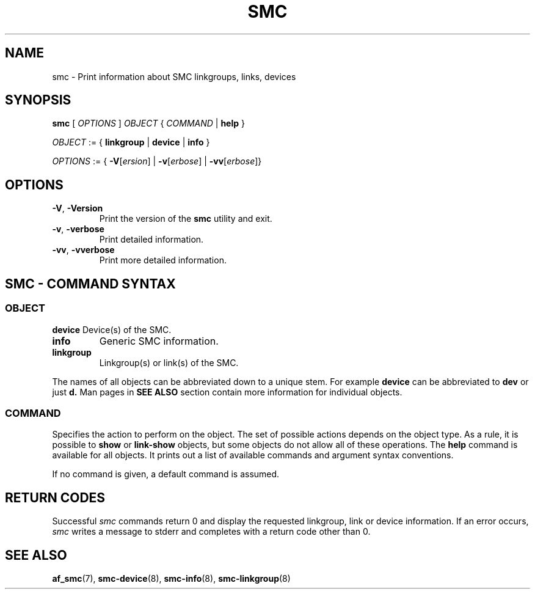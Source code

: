 .\" smc.8
.\"
.\"
.\" Copyright IBM Corp. 2020
.\" Author(s):  Guvenc Gulce <guvenc@linux.ibm.com>
.\" ----------------------------------------------------------------------
.\"
.TH SMC 8 "June 2020" "smc-tools" "Linux Programmer's Manual"

.SH NAME
smc \- Print information about SMC linkgroups, links, devices

.SH SYNOPSIS
.B smc
.RI "[ " OPTIONS " ] " OBJECT " { " COMMAND " | "
.BR help " }"
.sp

.IR OBJECT " := { "
.BR linkgroup " | " device " | " info " }"
.sp

.IR OPTIONS " := { "
\fB\-V\fR[\fIersion\fR] |
\fB\-v\fR[\fIerbose\fR] |
\fB\-vv\fR[\fIerbose\fR]}

.SH OPTIONS

.TP
.BR "\-V" , " -Version"
Print the version of the
.B smc
utility and exit.

.TP
.BR "\-v", " \-verbose"
Print detailed information.

.TP
.BR "\-vv", " \-vverbose"
Print more detailed information.

.SH SMC - COMMAND SYNTAX

.SS
.I OBJECT

.B device
Device(s) of the SMC.

.TP
.B info
Generic SMC information.

.TP
.B linkgroup
Linkgroup(s) or link(s) of the SMC.

.PP
The names of all objects can be abbreviated down to
a unique stem. For example
.B device
can be abbreviated to
.B dev
or just
.B d.
Man pages in
.B SEE ALSO
section contain more 
information for individual objects.

.SS
.I COMMAND

Specifies the action to perform on the object.
The set of possible actions depends on the object type.
As a rule, it is possible to
.BR " show " or " link-show"
objects, but some objects do not allow all of these operations. The
.B help
command is available for all objects. It prints
out a list of available commands and argument syntax conventions.
.sp
If no command is given, a default command 
is assumed.

.SH RETURN CODES
Successful
.IR smc
commands return 0 and display the
requested linkgroup, link or device information.
If an error occurs,
.IR smc
writes a message to stderr and completes with a return code other than 0.
.P
.SH SEE ALSO
.BR af_smc (7),
.BR smc-device (8),
.BR smc-info (8),
.BR smc-linkgroup (8)
